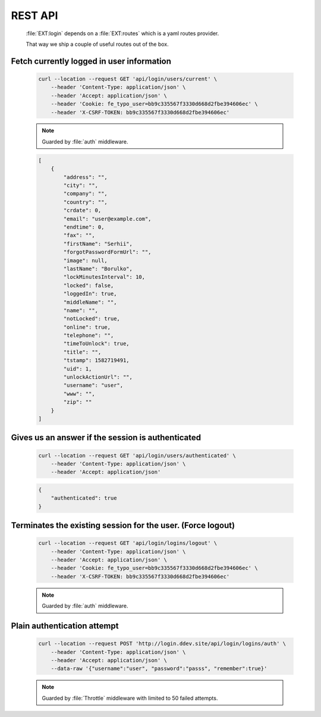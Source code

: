 .. ==================================================
.. FOR YOUR INFORMATION
.. --------------------------------------------------
.. -*- coding: utf-8 -*- with BOM.

.. _rest-api:

REST API
-------------------

    :file:`EXT:login` depends on a :file:`EXT:routes` which is a yaml routes provider.

    That way we ship a couple of useful routes out of the box.

Fetch currently logged in user information
=============================================

    .. code-block:: console

        curl --location --request GET 'api/login/users/current' \
            --header 'Content-Type: application/json' \
            --header 'Accept: application/json' \
            --header 'Cookie: fe_typo_user=bb9c335567f3330d668d2fbe394606ec' \
            --header 'X-CSRF-TOKEN: bb9c335567f3330d668d2fbe394606ec'

    .. note::

        Guarded by :file:`auth` middleware.

    .. code-block:: json

        [
            {
                "address": "",
                "city": "",
                "company": "",
                "country": "",
                "crdate": 0,
                "email": "user@example.com",
                "endtime": 0,
                "fax": "",
                "firstName": "Serhii",
                "forgotPasswordFormUrl": "",
                "image": null,
                "lastName": "Borulko",
                "lockMinutesInterval": 10,
                "locked": false,
                "loggedIn": true,
                "middleName": "",
                "name": "",
                "notLocked": true,
                "online": true,
                "telephone": "",
                "timeToUnlock": true,
                "title": "",
                "tstamp": 1582719491,
                "uid": 1,
                "unlockActionUrl": "",
                "username": "user",
                "www": "",
                "zip": ""
            }
        ]

Gives us an answer if the session is authenticated
===================================================

    .. code-block:: console

        curl --location --request GET 'api/login/users/authenticated' \
            --header 'Content-Type: application/json' \
            --header 'Accept: application/json'

    .. code-block:: json

        {
            "authenticated": true
        }

Terminates the existing session for the user. (Force logout)
=============================================================

    .. code-block:: console

        curl --location --request GET 'api/login/logins/logout' \
            --header 'Content-Type: application/json' \
            --header 'Accept: application/json' \
            --header 'Cookie: fe_typo_user=bb9c335567f3330d668d2fbe394606ec' \
            --header 'X-CSRF-TOKEN: bb9c335567f3330d668d2fbe394606ec'

    .. note::

        Guarded by :file:`auth` middleware.

Plain authentication attempt
==============================

    .. code-block:: console

        curl --location --request POST 'http://login.ddev.site/api/login/logins/auth' \
            --header 'Content-Type: application/json' \
            --header 'Accept: application/json' \
            --data-raw '{"username":"user", "password":"passs", "remember":true}'

    .. note::

        Guarded by :file:`Throttle` middleware with limited to 50 failed attempts.
